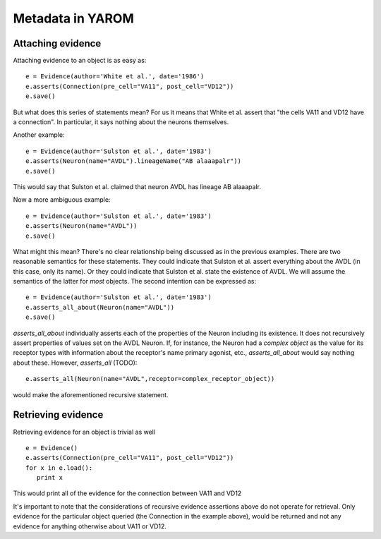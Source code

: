 .. _evidence:

Metadata in YAROM
=================

Attaching evidence
-------------------
Attaching evidence to an object is as easy as::

      e = Evidence(author='White et al.', date='1986')
      e.asserts(Connection(pre_cell="VA11", post_cell="VD12"))
      e.save()

But what does this series of statements mean? For us it means that White et al. assert that "the cells VA11 and VD12 have a connection". 
In particular, it says nothing about the neurons themselves.

Another example::

      e = Evidence(author='Sulston et al.', date='1983')
      e.asserts(Neuron(name="AVDL").lineageName("AB alaaapalr"))
      e.save()

This would say that Sulston et al. claimed that neuron AVDL has lineage AB alaaapalr.

Now a more ambiguous example::

      e = Evidence(author='Sulston et al.', date='1983')
      e.asserts(Neuron(name="AVDL"))
      e.save()

What might this mean? There's no clear relationship being discussed as in the previous examples. There are two reasonable semantics for
these statements. They could indicate that Sulston et al. assert everything about the AVDL (in this case, only its name). Or they could
indicate that Sulston et al. state the existence of AVDL. We will assume the semantics of the latter for *most* objects. The second
intention can be expressed as::

      e = Evidence(author='Sulston et al.', date='1983')
      e.asserts_all_about(Neuron(name="AVDL"))
      e.save()

`asserts_all_about` individually asserts each of the properties of the Neuron including its existence. It does not recursively assert
properties of values set on the AVDL Neuron. If, for instance, the Neuron had a *complex object* as the value for its receptor types with
information about the receptor's name primary agonist, etc., `asserts_all_about` would say nothing about these. However, `asserts_all` (TODO)::

      e.asserts_all(Neuron(name="AVDL",receptor=complex_receptor_object))

would make the aforementioned recursive statement. 

Retrieving evidence
-------------------

.. Not tested with the latest

Retrieving evidence for an object is trivial as well ::

      e = Evidence()
      e.asserts(Connection(pre_cell="VA11", post_cell="VD12"))
      for x in e.load():
         print x

This would print all of the evidence for the connection between VA11 and VD12

It's important to note that the considerations of recursive evidence assertions above do not operate for retrieval. Only evidence for the
particular object queried (the Connection in the example above), would be returned and not any evidence for anything otherwise about VA11 
or VD12.
